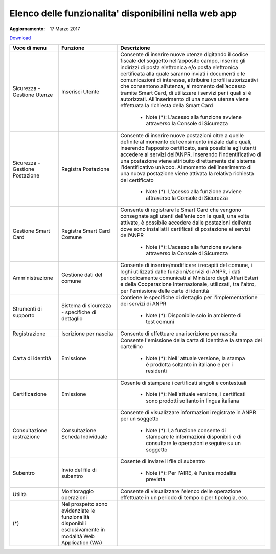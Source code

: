 Elenco delle funzionalita' disponibilini nella web app
======================================================

:Aggiornamento: 17 Marzo 2017

`Download <https://www.anpr.interno.it/portale/documents/20182/26001/Allegato+2+-+Elenco+funzioni+WEB2772016.xlsx>`_

+-------------------------------+----------------------------------------------------------------------------------------------------------+------------------------------------------------------------------------------------------------------------------------------------------------------------------------------------------------------------------------------------------------------------------------------------------------------------------------------------------------------------------------------------------------------------------------------------------------------------------------------------------------------------------------------------------------------------------------------------------------------------------------------+
|Voce di menu                   |Funzione                                                                                                  |Descrizione                                                                                                                                                                                                                                                                                                                                                                                                                                                                                                                                                                                                                   |
+===============================+==========================================================================================================+==============================================================================================================================================================================================================================================================================================================================================================================================================================================================================================================================================================================================================================+
|Sicurezza - Gestione Utenze    |Inserisci Utente                                                                                          |Consente di inserire nuove utenze digitando il codice fiscale del soggetto nell’apposito campo, inserire gli indirizzi di posta elettronica e/o posta elettronica certificata alla quale saranno inviati i documenti e le comunicazioni di interesse, attribuire i profili autorizzativi che consentono all’utenza, al momento dell’accesso tramite Smart Card, di utilizzare i servizi per i quali si è autorizzati. All’inserimento di una nuova utenza viene effettuata la richiesta della Smart Card                                                                                                                      |
|                               |                                                                                                          |                                                                                                                                                                                                                                                                                                                                                                                                                                                                                                                                                                                                                              |
|                               |                                                                                                          |  - Note (*): L'acesso alla funzione avviene attraverso la Console di Sicurezza                                                                                                                                                                                                                                                                                                                                                                                                                                                                                                                                               |
+-------------------------------+----------------------------------------------------------------------------------------------------------+------------------------------------------------------------------------------------------------------------------------------------------------------------------------------------------------------------------------------------------------------------------------------------------------------------------------------------------------------------------------------------------------------------------------------------------------------------------------------------------------------------------------------------------------------------------------------------------------------------------------------+
|Sicurezza - Gestione Postazione|Registra Postazione                                                                                       |Consente di inserire nuove postazioni oltre a quelle definite al momento del censimento iniziale dalle quali, inserendo l’apposito certificato, sarà possibile agli utenti accedere ai servizi dell’ANPR. Inserendo l’indentificativo di una postazione viene attribuito direttamente dal sistema l’identificativo univoco. Al momento dell’inserimento di una nuova postazione viene attivata la relativa richiesta del certificato                                                                                                                                                                                          |
|                               |                                                                                                          |                                                                                                                                                                                                                                                                                                                                                                                                                                                                                                                                                                                                                              |
|                               |                                                                                                          |  - Note (*): L'acesso alla funzione avviene attraverso la Console di Sicurezza                                                                                                                                                                                                                                                                                                                                                                                                                                                                                                                                               |
+-------------------------------+----------------------------------------------------------------------------------------------------------+------------------------------------------------------------------------------------------------------------------------------------------------------------------------------------------------------------------------------------------------------------------------------------------------------------------------------------------------------------------------------------------------------------------------------------------------------------------------------------------------------------------------------------------------------------------------------------------------------------------------------+
|Gestione Smart Card            |Registra Smart Card Comune                                                                                |Consente di registrare le Smart Card che vengono consegnate agli utenti dell’ente con le quali, una volta attivate, è possibile accedere dalle postazioni dell’ente dove sono installati i certificati di postazione ai servizi dell’ANPR                                                                                                                                                                                                                                                                                                                                                                                     |
|                               |                                                                                                          |                                                                                                                                                                                                                                                                                                                                                                                                                                                                                                                                                                                                                              |
|                               |                                                                                                          |  - Note (*): L'acesso alla funzione avviene attraverso la Console di Sicurezza                                                                                                                                                                                                                                                                                                                                                                                                                                                                                                                                               |
+-------------------------------+----------------------------------------------------------------------------------------------------------+------------------------------------------------------------------------------------------------------------------------------------------------------------------------------------------------------------------------------------------------------------------------------------------------------------------------------------------------------------------------------------------------------------------------------------------------------------------------------------------------------------------------------------------------------------------------------------------------------------------------------+
|Amministrazione                |Gestione dati del comune                                                                                  |Consente di inserire/modificare i recapiti del comune, i loghi utilizzati dalle funzioni/servizi di ANPR, i dati periodicamente comunicati al Ministero degli Affari Esteri e della Cooperazione Internazionale, utilizzati, tra l'altro, per l'emissione delle carte di identità                                                                                                                                                                                                                                                                                                                                             |
|                               |                                                                                                          |                                                                                                                                                                                                                                                                                                                                                                                                                                                                                                                                                                                                                              |
+-------------------------------+----------------------------------------------------------------------------------------------------------+------------------------------------------------------------------------------------------------------------------------------------------------------------------------------------------------------------------------------------------------------------------------------------------------------------------------------------------------------------------------------------------------------------------------------------------------------------------------------------------------------------------------------------------------------------------------------------------------------------------------------+
|Strumenti di supporto          |Sistema di sicurezza - specifiche di dettaglio                                                            |Contiene le specifiche di dettaglio per l'implementazione dei servizi di ANPR                                                                                                                                                                                                                                                                                                                                                                                                                                                                                                                                                 |
|                               |                                                                                                          |                                                                                                                                                                                                                                                                                                                                                                                                                                                                                                                                                                                                                              |
|                               |                                                                                                          |  - Note (*): Disponibile solo in ambiente di test comuni                                                                                                                                                                                                                                                                                                                                                                                                                                                                                                                                                                     |
+-------------------------------+----------------------------------------------------------------------------------------------------------+------------------------------------------------------------------------------------------------------------------------------------------------------------------------------------------------------------------------------------------------------------------------------------------------------------------------------------------------------------------------------------------------------------------------------------------------------------------------------------------------------------------------------------------------------------------------------------------------------------------------------+
|Registrazione                  |Iscrizione per nascita                                                                                    |Consente di effettuare una iscrizione per nascita                                                                                                                                                                                                                                                                                                                                                                                                                                                                                                                                                                             |
|                               |                                                                                                          |                                                                                                                                                                                                                                                                                                                                                                                                                                                                                                                                                                                                                              |
+-------------------------------+----------------------------------------------------------------------------------------------------------+------------------------------------------------------------------------------------------------------------------------------------------------------------------------------------------------------------------------------------------------------------------------------------------------------------------------------------------------------------------------------------------------------------------------------------------------------------------------------------------------------------------------------------------------------------------------------------------------------------------------------+
|Carta di identità              |Emissione                                                                                                 |Consente l'emissione della carta di identità e la stampa del cartellino                                                                                                                                                                                                                                                                                                                                                                                                                                                                                                                                                       |
|                               |                                                                                                          |                                                                                                                                                                                                                                                                                                                                                                                                                                                                                                                                                                                                                              |
|                               |                                                                                                          |  - Note (*): Nell' attuale versione, la stampa è prodotta soltanto in italiano e per i residenti                                                                                                                                                                                                                                                                                                                                                                                                                                                                                                                             |
+-------------------------------+----------------------------------------------------------------------------------------------------------+------------------------------------------------------------------------------------------------------------------------------------------------------------------------------------------------------------------------------------------------------------------------------------------------------------------------------------------------------------------------------------------------------------------------------------------------------------------------------------------------------------------------------------------------------------------------------------------------------------------------------+
|Certificazione                 |Emissione                                                                                                 |Cosente di stampare i certificati singoli e contestuali                                                                                                                                                                                                                                                                                                                                                                                                                                                                                                                                                                       |
|                               |                                                                                                          |                                                                                                                                                                                                                                                                                                                                                                                                                                                                                                                                                                                                                              |
|                               |                                                                                                          |  - Note (*): Nell'attuale versione, i certificati sono prodotti soltanto in lingua italiana                                                                                                                                                                                                                                                                                                                                                                                                                                                                                                                                  |
+-------------------------------+----------------------------------------------------------------------------------------------------------+------------------------------------------------------------------------------------------------------------------------------------------------------------------------------------------------------------------------------------------------------------------------------------------------------------------------------------------------------------------------------------------------------------------------------------------------------------------------------------------------------------------------------------------------------------------------------------------------------------------------------+
|Consultazione /estrazione      |Consultazione Scheda Individuale                                                                          |Consente di visualizzare informazioni registrate in ANPR per un soggetto                                                                                                                                                                                                                                                                                                                                                                                                                                                                                                                                                      |
|                               |                                                                                                          |                                                                                                                                                                                                                                                                                                                                                                                                                                                                                                                                                                                                                              |
|                               |                                                                                                          |  - Note (*): La funzione consente di stampare le informazioni disponibili e di consultare le operazioni eseguire su un soggetto                                                                                                                                                                                                                                                                                                                                                                                                                                                                                              |
+-------------------------------+----------------------------------------------------------------------------------------------------------+------------------------------------------------------------------------------------------------------------------------------------------------------------------------------------------------------------------------------------------------------------------------------------------------------------------------------------------------------------------------------------------------------------------------------------------------------------------------------------------------------------------------------------------------------------------------------------------------------------------------------+
|Subentro                       |Invio del file di subentro                                                                                |Cosente di inviare il file di subentro                                                                                                                                                                                                                                                                                                                                                                                                                                                                                                                                                                                        |
|                               |                                                                                                          |                                                                                                                                                                                                                                                                                                                                                                                                                                                                                                                                                                                                                              |
|                               |                                                                                                          |  - Note (*): Per l'AIRE, è l'unica modalità prevista                                                                                                                                                                                                                                                                                                                                                                                                                                                                                                                                                                         |
+-------------------------------+----------------------------------------------------------------------------------------------------------+------------------------------------------------------------------------------------------------------------------------------------------------------------------------------------------------------------------------------------------------------------------------------------------------------------------------------------------------------------------------------------------------------------------------------------------------------------------------------------------------------------------------------------------------------------------------------------------------------------------------------+
|Utilità                        |Monitoraggio operazioni                                                                                   |Consente di visualizzare l'elenco delle operazione effettuate in un periodo di tempo o per tipologia, ecc.                                                                                                                                                                                                                                                                                                                                                                                                                                                                                                                    |
|                               |                                                                                                          |                                                                                                                                                                                                                                                                                                                                                                                                                                                                                                                                                                                                                              |
+-------------------------------+----------------------------------------------------------------------------------------------------------+------------------------------------------------------------------------------------------------------------------------------------------------------------------------------------------------------------------------------------------------------------------------------------------------------------------------------------------------------------------------------------------------------------------------------------------------------------------------------------------------------------------------------------------------------------------------------------------------------------------------------+
|(*)                            |Nel prospetto sono evidenziate le funzionalità disponibili esclusivamente in modalità Web Application (WA)|                                                                                                                                                                                                                                                                                                                                                                                                                                                                                                                                                                                                                              |
|                               |                                                                                                          |                                                                                                                                                                                                                                                                                                                                                                                                                                                                                                                                                                                                                              |
+-------------------------------+----------------------------------------------------------------------------------------------------------+------------------------------------------------------------------------------------------------------------------------------------------------------------------------------------------------------------------------------------------------------------------------------------------------------------------------------------------------------------------------------------------------------------------------------------------------------------------------------------------------------------------------------------------------------------------------------------------------------------------------------+
